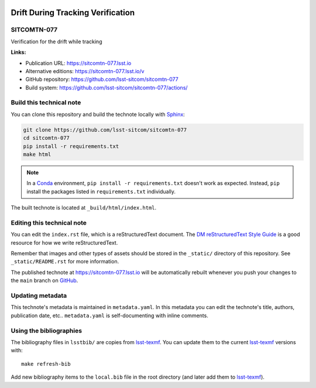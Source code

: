 .. image:: https://img.shields.io/badge/sitcomtn--077-lsst.io-brightgreen.svg
   :target: https://sitcomtn-077.lsst.io
.. image:: https://github.com/lsst-sitcom/sitcomtn-077/workflows/CI/badge.svg
   :target: https://github.com/lsst-sitcom/sitcomtn-077/actions/
..
  Uncomment this section and modify the DOI strings to include a Zenodo DOI badge in the README
  .. image:: https://zenodo.org/badge/doi/10.5281/zenodo.#####.svg
     :target: http://dx.doi.org/10.5281/zenodo.#####

##################################
Drift During Tracking Verification
##################################

SITCOMTN-077
============

Verification for the drift while tracking

**Links:**

- Publication URL: https://sitcomtn-077.lsst.io
- Alternative editions: https://sitcomtn-077.lsst.io/v
- GitHub repository: https://github.com/lsst-sitcom/sitcomtn-077
- Build system: https://github.com/lsst-sitcom/sitcomtn-077/actions/


Build this technical note
=========================

You can clone this repository and build the technote locally with `Sphinx`_:

.. code-block:: bash

   git clone https://github.com/lsst-sitcom/sitcomtn-077
   cd sitcomtn-077
   pip install -r requirements.txt
   make html

.. note::

   In a Conda_ environment, ``pip install -r requirements.txt`` doesn't work as expected.
   Instead, ``pip`` install the packages listed in ``requirements.txt`` individually.

The built technote is located at ``_build/html/index.html``.

Editing this technical note
===========================

You can edit the ``index.rst`` file, which is a reStructuredText document.
The `DM reStructuredText Style Guide`_ is a good resource for how we write reStructuredText.

Remember that images and other types of assets should be stored in the ``_static/`` directory of this repository.
See ``_static/README.rst`` for more information.

The published technote at https://sitcomtn-077.lsst.io will be automatically rebuilt whenever you push your changes to the ``main`` branch on `GitHub <https://github.com/lsst-sitcom/sitcomtn-077>`_.

Updating metadata
=================

This technote's metadata is maintained in ``metadata.yaml``.
In this metadata you can edit the technote's title, authors, publication date, etc..
``metadata.yaml`` is self-documenting with inline comments.

Using the bibliographies
========================

The bibliography files in ``lsstbib/`` are copies from `lsst-texmf`_.
You can update them to the current `lsst-texmf`_ versions with::

   make refresh-bib

Add new bibliography items to the ``local.bib`` file in the root directory (and later add them to `lsst-texmf`_).

.. _Sphinx: http://sphinx-doc.org
.. _DM reStructuredText Style Guide: https://developer.lsst.io/restructuredtext/style.html
.. _this repo: ./index.rst
.. _Conda: http://conda.pydata.org/docs/
.. _lsst-texmf: https://lsst-texmf.lsst.io
